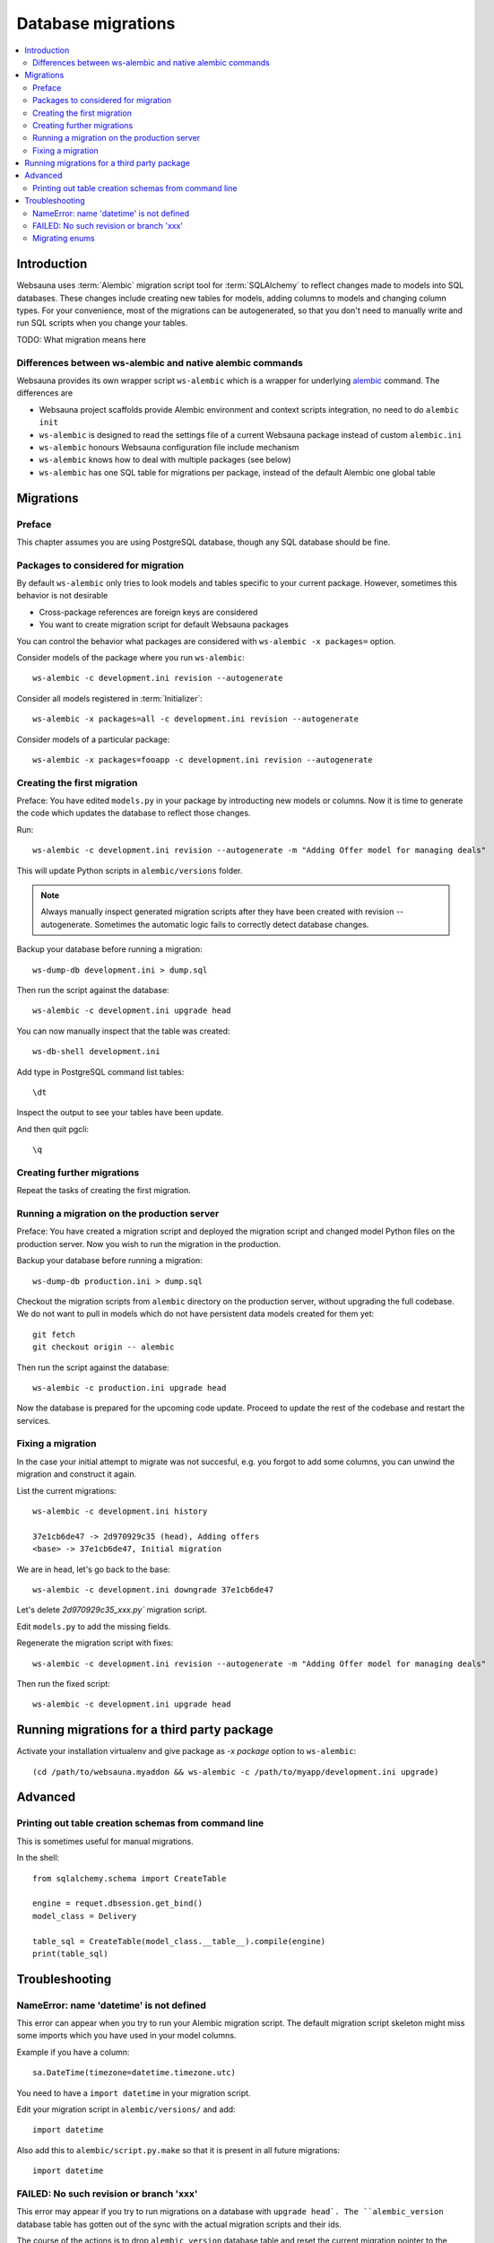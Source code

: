 ===================
Database migrations
===================

.. contents:: :local:

Introduction
============

Websauna uses :term:`Alembic` migration script tool for :term:`SQLAlchemy` to reflect changes made to models into SQL databases. These changes include creating new tables for models, adding columns to models and changing column types. For your convenience, most of the migrations can be autogenerated, so that you don't need to manually write and run SQL scripts when you change your tables.

TODO: What migration means here

Differences between ws-alembic and native alembic commands
----------------------------------------------------------

Websauna provides its own wrapper script ``ws-alembic`` which is a wrapper for underlying `alembic <http://alembic.readthedocs.org/en/latest/tutorial.html#the-migration-environment>`_ command. The differences are

* Websauna project scaffolds provide Alembic environment and context scripts integration, no need to do ``alembic init``

* ``ws-alembic`` is designed to read the settings file of a current Websauna package instead of custom ``alembic.ini``

* ``ws-alembic`` honours Websauna configuration file include mechanism

* ``ws-alembic`` knows how to deal with multiple packages (see below)

* ``ws-alembic`` has one SQL table for migrations per package, instead of the default Alembic one global table

Migrations
==========

Preface
-------

This chapter assumes you are using PostgreSQL database, though any SQL database should be fine.

Packages to considered for migration
------------------------------------

By default ``ws-alembic`` only tries to look models and tables specific to your current package. However, sometimes this behavior is not desirable

* Cross-package references are foreign keys are considered

* You want to create migration script for default Websauna packages

You can control the behavior what packages are considered with ``ws-alembic -x packages=`` option.

Consider models of the package where you run ``ws-alembic``::

     ws-alembic -c development.ini revision --autogenerate

Consider all models registered in :term:`Initializer`::

     ws-alembic -x packages=all -c development.ini revision --autogenerate

Consider models of a particular package::

    ws-alembic -x packages=fooapp -c development.ini revision --autogenerate


Creating the first migration
----------------------------

Preface: You have edited ``models.py`` in your package by introducting new models or columns. Now it is time to generate the code which updates the database to reflect those changes.

Run::

    ws-alembic -c development.ini revision --autogenerate -m "Adding Offer model for managing deals"

This will update Python scripts in ``alembic/versions`` folder.

.. note::

    Always manually inspect generated migration scripts after they have been created with revision --autogenerate. Sometimes the automatic logic fails to correctly detect database changes.

Backup your database before running a migration::

    ws-dump-db development.ini > dump.sql

Then run the script against the database::

    ws-alembic -c development.ini upgrade head

You can now manually inspect that the table was created::

    ws-db-shell development.ini

Add type in PostgreSQL command list tables::

    \dt

Inspect the output to see your tables have been update.

And then quit pgcli::

    \q

Creating further migrations
---------------------------

Repeat the tasks of creating the first migration.

Running a migration on the production server
--------------------------------------------

Preface: You have created a migration script and deployed the migration script and changed model Python files on the production server. Now you wish to run the migration in the production.

Backup your database before running a migration::

    ws-dump-db production.ini > dump.sql

Checkout the migration scripts from ``alembic`` directory on the production server, without upgrading the full codebase. We do not want to pull in models which do not have persistent data models created for them yet::

    git fetch
    git checkout origin -- alembic

Then run the script against the database::

    ws-alembic -c production.ini upgrade head

Now the database is prepared for the upcoming code update. Proceed to update the rest of the codebase and restart the services.

Fixing a migration
------------------

In the case your initial attempt to migrate was not succesful, e.g. you forgot to add some columns, you can unwind the migration and construct it again.

List the current migrations::

    ws-alembic -c development.ini history

    37e1cb6de47 -> 2d970929c35 (head), Adding offers
    <base> -> 37e1cb6de47, Initial migration

We are in head, let's go back to the base::

     ws-alembic -c development.ini downgrade 37e1cb6de47

Let's delete `2d970929c35_xxx.py`` migration script.

Edit ``models.py`` to add the missing fields.

Regenerate the migration script with fixes::

    ws-alembic -c development.ini revision --autogenerate -m "Adding Offer model for managing deals"

Then run the fixed script::

    ws-alembic -c development.ini upgrade head

Running migrations for a third party package
============================================

Activate your installation virtualenv and give package as `-x package` option to ``ws-alembic``::

    (cd /path/to/websauna.myaddon && ws-alembic -c /path/to/myapp/development.ini upgrade)

Advanced
========

Printing out table creation schemas from command line
-----------------------------------------------------

This is sometimes useful for manual migrations.

In the shell::

    from sqlalchemy.schema import CreateTable

    engine = requet.dbsession.get_bind()
    model_class = Delivery

    table_sql = CreateTable(model_class.__table__).compile(engine)
    print(table_sql)

Troubleshooting
===============

NameError: name 'datetime' is not defined
-----------------------------------------

This error can appear when you try to run your Alembic migration script. The default migration script skeleton might miss some imports which you have used in your model columns.

Example if you have a column::

    sa.DateTime(timezone=datetime.timezone.utc)

You need to have a ``import datetime`` in your migration script.

Edit your migration script in ``alembic/versions/`` and add::

    import datetime

Also add this to ``alembic/script.py.make`` so that it is present in all future migrations::

    import datetime


FAILED: No such revision or branch 'xxx'
----------------------------------------

This error may appear if you try to run migrations on a database with ``upgrade head`. The ``alembic_version`` database table has gotten out of the sync with the actual migration scripts and their ids.

The course of the actions is to drop ``alembic_version`` database table and reset the current migration pointer to the migration script matching your database.

Backup your database before doing hardcore database manipulation:

    ws-dump-db staging.ini > dump.sql

Drop the alembic migration pointer table::

    ws-db-shell staging.ini

    DROP TABLE alembic_version

    \q

Output the available migration script versions::

    ws-alembic -c staging.ini history

    # Example output:
    37e1cb6de47 -> 3ca5462d497 (head), Adding Offer model for managing deals
    <base> -> 37e1cb6de47, Initial migration

Update the alembic migration pointer::

    ws-alembic -c staging.ini stamp 37e1cb6de47

Run migrations. Now it should pick migrations from 37e1cb6de47 and run all the way to the latest migration::

    ws-alembic -c staging.ini upgrade head

Alternatively, you can also try to fix version history by directly manipulating Alembic history in PostgreSQL::

    update alembic_history_trees set version_num="3dd2f080895";

Migrating enums
---------------

Alembic does not how to migrate SQLAlchemy and PostgreSQL enum types if you add or remove enum choices.

For this you need to create a manual migration::

    ws-alembic -c development.ini revision -m "Adding enum choice payment_under_review"

Then edit generated script in ``versions``::

    def upgrade():
        """Perform non-atomic update on PostgreSQL enum."""

        op.execute('COMMIT')  # See https://bitbucket.org/zzzeek/alembic/issue/123

        # payment_status = name of the enum we are altering
        op.execute('ALTER TYPE payment_status ADD VALUE \'payment_under_review\'')

    def downgrade():
        # TODO
        # We don't support downgrade yet
        pass


More information

* See https://bitbucket.org/zzzeek/alembic/issue/123

* http://stackoverflow.com/questions/14845203/altering-an-enum-field-using-alembic
